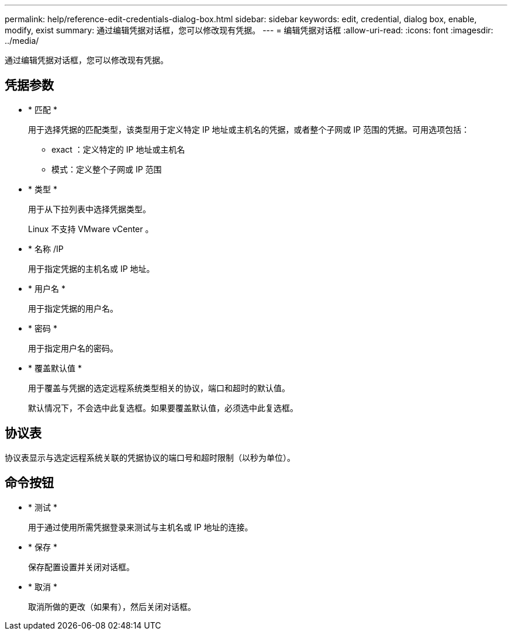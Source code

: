---
permalink: help/reference-edit-credentials-dialog-box.html 
sidebar: sidebar 
keywords: edit, credential, dialog box, enable, modify, exist 
summary: 通过编辑凭据对话框，您可以修改现有凭据。 
---
= 编辑凭据对话框
:allow-uri-read: 
:icons: font
:imagesdir: ../media/


[role="lead"]
通过编辑凭据对话框，您可以修改现有凭据。



== 凭据参数

* * 匹配 *
+
用于选择凭据的匹配类型，该类型用于定义特定 IP 地址或主机名的凭据，或者整个子网或 IP 范围的凭据。可用选项包括：

+
** exact ：定义特定的 IP 地址或主机名
** 模式：定义整个子网或 IP 范围


* * 类型 *
+
用于从下拉列表中选择凭据类型。

+
Linux 不支持 VMware vCenter 。

* * 名称 /IP
+
用于指定凭据的主机名或 IP 地址。

* * 用户名 *
+
用于指定凭据的用户名。

* * 密码 *
+
用于指定用户名的密码。

* * 覆盖默认值 *
+
用于覆盖与凭据的选定远程系统类型相关的协议，端口和超时的默认值。

+
默认情况下，不会选中此复选框。如果要覆盖默认值，必须选中此复选框。





== 协议表

协议表显示与选定远程系统关联的凭据协议的端口号和超时限制（以秒为单位）。



== 命令按钮

* * 测试 *
+
用于通过使用所需凭据登录来测试与主机名或 IP 地址的连接。

* * 保存 *
+
保存配置设置并关闭对话框。

* * 取消 *
+
取消所做的更改（如果有），然后关闭对话框。


